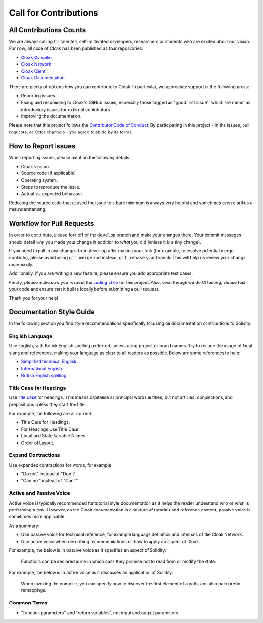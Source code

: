 Call for Contributions
===========================

All Contributions Counts
----------------------------

We are always calling for talented, self-motivated developers, researchers or students
who are excited about our vision. 
For now, all code of Cloak has been published as four repositories:

- `Cloak Compiler <https://github.com/OxHainan/cloak-compiler>`_
- `Cloak Network <https://github.com/OxHainan/cloak-tee>`_
- `Cloak Client <https://github.com/OxHainan/cloak-client>`_
- `Cloak Documentation <https://github.com/OxHainan/cloak-docs>`_

There are plenty of options how you can contribute to Cloak. 
In particular, we appreciate support in the following areas:

* Reporting issues.
* Fixing and responding to Cloak's GitHub issues, especially those tagged as
  "good first issue"` which are meant as introductory issues for external contributors.
* Improving the documentation.

Please note that this project follows the `Contributor Code of Conduct <https://raw.githubusercontent.com/ethereum/solidity/develop/CODE_OF_CONDUCT.md>`_. 
By participating in this project - in the issues, pull requests, or Gitter channels - you agree to abide by its terms.


How to Report Issues
----------------------------


When reporting issues, please mention the following details:

* Cloak version.
* Source code (if applicable).
* Operating system.
* Steps to reproduce the issue.
* Actual vs. expected behaviour.

Reducing the source code that caused the issue to a bare minimum is always
very helpful and sometimes even clarifies a misunderstanding.

Workflow for Pull Requests
----------------------------


In order to contribute, please fork off of the ``develop`` branch and make your
changes there. Your commit messages should detail *why* you made your change
in addition to *what* you did (unless it is a tiny change).

If you need to pull in any changes from ``develop`` after making your fork (for
example, to resolve potential merge conflicts), please avoid using ``git merge``
and instead, ``git rebase`` your branch. This will help us review your change
more easily.

Additionally, if you are writing a new feature, please ensure you add appropriate
test cases.

Finally, please make sure you respect the `coding style
<https://github.com/ethereum/solidity/blob/develop/CODING_STYLE.md>`_
for this project. Also, even though we do CI testing, please test your code and
ensure that it builds locally before submitting a pull request.

Thank you for your help!

.. _documentation-style:

Documentation Style Guide
----------------------------

In the following section you find style recommendations specifically focusing on documentation
contributions to Solidity.

English Language
^^^^^^^^^^^^^^^^^^

Use English, with British English spelling preferred, unless using project or brand names. Try to reduce the usage of
local slang and references, making your language as clear to all readers as possible. Below are some references to help:

* `Simplified technical English <https://en.wikipedia.org/wiki/Simplified_Technical_English>`_
* `International English <https://en.wikipedia.org/wiki/International_English>`_
* `British English spelling <https://en.oxforddictionaries.com/spelling/british-and-spelling>`_


Title Case for Headings
^^^^^^^^^^^^^^^^^^^^^^^^^

Use `title case <https://titlecase.com>`_ for headings. This means capitalise all principal words in
titles, but not articles, conjunctions, and prepositions unless they start the
title.

For example, the following are all correct:

* Title Case for Headings.
* For Headings Use Title Case.
* Local and State Variable Names.
* Order of Layout.

Expand Contractions
^^^^^^^^^^^^^^^^^^^^^

Use expanded contractions for words, for example:

* "Do not" instead of "Don't".
* "Can not" instead of "Can't".

Active and Passive Voice
^^^^^^^^^^^^^^^^^^^^^^^^^^^

Active voice is typically recommended for tutorial style documentation as it
helps the reader understand who or what is performing a task. However, as the
Cloak documentation is a mixture of tutorials and reference content, passive
voice is sometimes more applicable.

As a summary:

* Use passive voice for technical reference, for example language definition and internals of the Cloak Network.
* Use active voice when describing recommendations on how to apply an aspect of Cloak.

For example, the below is in passive voice as it specifies an aspect of Solidity:

  Functions can be declared ``pure`` in which case they promise not to read
  from or modify the state.

For example, the below is in active voice as it discusses an application of Solidity:

  When invoking the compiler, you can specify how to discover the first element
  of a path, and also path prefix remappings.

Common Terms
^^^^^^^^^^^^^^^^^^^

* "function parameters" and "return variables", not input and output parameters.
